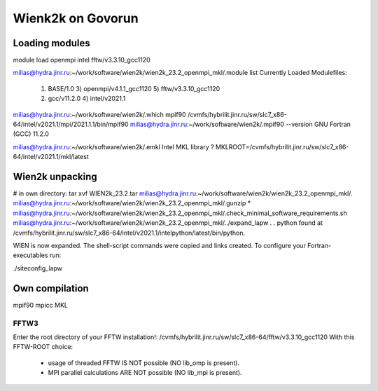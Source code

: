 ==================
Wienk2k on Govorun
==================

Loading modules
---------------
module load openmpi intel fftw/v3.3.10_gcc1120

milias@hydra.jinr.ru:~/work/software/wien2k/wien2k_23.2_openmpi_mkl/.module list
Currently Loaded Modulefiles:
  1) BASE/1.0                 3) openmpi/v4.1.1_gcc1120   5) fftw/v3.3.10_gcc1120
  2) gcc/v11.2.0              4) intel/v2021.1


milias@hydra.jinr.ru:~/work/software/wien2k/.which mpif90
/cvmfs/hybrilit.jinr.ru/sw/slc7_x86-64/intel/v2021.1/mpi/2021.1.1/bin/mpif90
milias@hydra.jinr.ru:~/work/software/wien2k/.mpif90 --version
GNU Fortran (GCC) 11.2.0

milias@hydra.jinr.ru:~/work/software/wien2k/.emkl
Intel MKL library ? MKLROOT=/cvmfs/hybrilit.jinr.ru/sw/slc7_x86-64/intel/v2021.1/mkl/latest

Wien2k unpacking
----------------
# in own directory:  tar xvf WIEN2k_23.2.tar
milias@hydra.jinr.ru:~/work/software/wien2k/wien2k_23.2_openmpi_mkl/.
milias@hydra.jinr.ru:~/work/software/wien2k/wien2k_23.2_openmpi_mkl/.gunzip *
milias@hydra.jinr.ru:~/work/software/wien2k/wien2k_23.2_openmpi_mkl/.check_minimal_software_requirements.sh
milias@hydra.jinr.ru:~/work/software/wien2k/wien2k_23.2_openmpi_mkl/../expand_lapw
.
.
python found at /cvmfs/hybrilit.jinr.ru/sw/slc7_x86-64/intel/v2021.1/intelpython/latest/bin/python.

WIEN is now expanded. The shell-script commands were copied and links created.
To configure your Fortran-executables run:

./siteconfig_lapw



Own compilation
----------------

mpif90
mpicc
MKL

FFTW3
~~~~~
Enter the root directory of your FFTW installation!: /cvmfs/hybrilit.jinr.ru/sw/slc7_x86-64/fftw/v3.3.10_gcc1120
With this FFTW-ROOT choice:

  * usage of threaded FFTW IS NOT possible (NO lib_omp is present).
  * MPI parallel calculations ARE NOT possible (NO lib_mpi is present).


